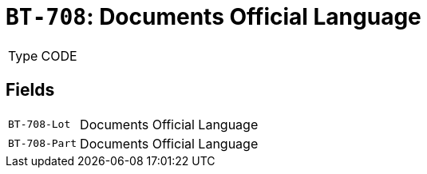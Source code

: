 = `BT-708`: Documents Official Language
:navtitle: Business Terms

[horizontal]
Type:: CODE

== Fields
[horizontal]
  `BT-708-Lot`:: Documents Official Language
  `BT-708-Part`:: Documents Official Language
